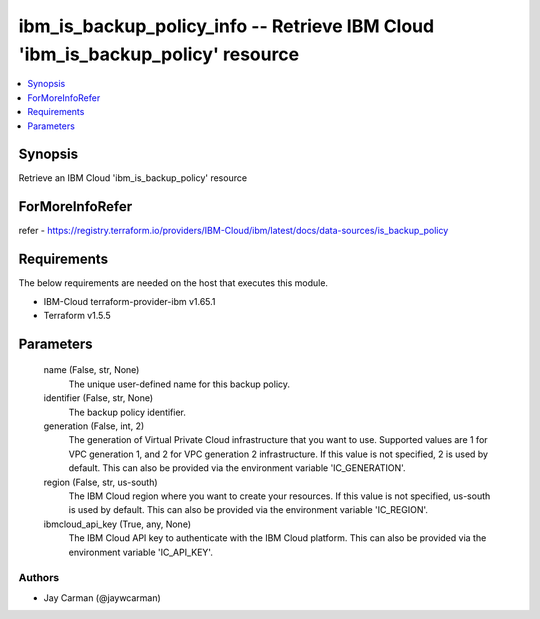
ibm_is_backup_policy_info -- Retrieve IBM Cloud 'ibm_is_backup_policy' resource
===============================================================================

.. contents::
   :local:
   :depth: 1


Synopsis
--------

Retrieve an IBM Cloud 'ibm_is_backup_policy' resource


ForMoreInfoRefer
----------------
refer - https://registry.terraform.io/providers/IBM-Cloud/ibm/latest/docs/data-sources/is_backup_policy

Requirements
------------
The below requirements are needed on the host that executes this module.

- IBM-Cloud terraform-provider-ibm v1.65.1
- Terraform v1.5.5



Parameters
----------

  name (False, str, None)
    The unique user-defined name for this backup policy.


  identifier (False, str, None)
    The backup policy identifier.


  generation (False, int, 2)
    The generation of Virtual Private Cloud infrastructure that you want to use. Supported values are 1 for VPC generation 1, and 2 for VPC generation 2 infrastructure. If this value is not specified, 2 is used by default. This can also be provided via the environment variable 'IC_GENERATION'.


  region (False, str, us-south)
    The IBM Cloud region where you want to create your resources. If this value is not specified, us-south is used by default. This can also be provided via the environment variable 'IC_REGION'.


  ibmcloud_api_key (True, any, None)
    The IBM Cloud API key to authenticate with the IBM Cloud platform. This can also be provided via the environment variable 'IC_API_KEY'.













Authors
~~~~~~~

- Jay Carman (@jaywcarman)

